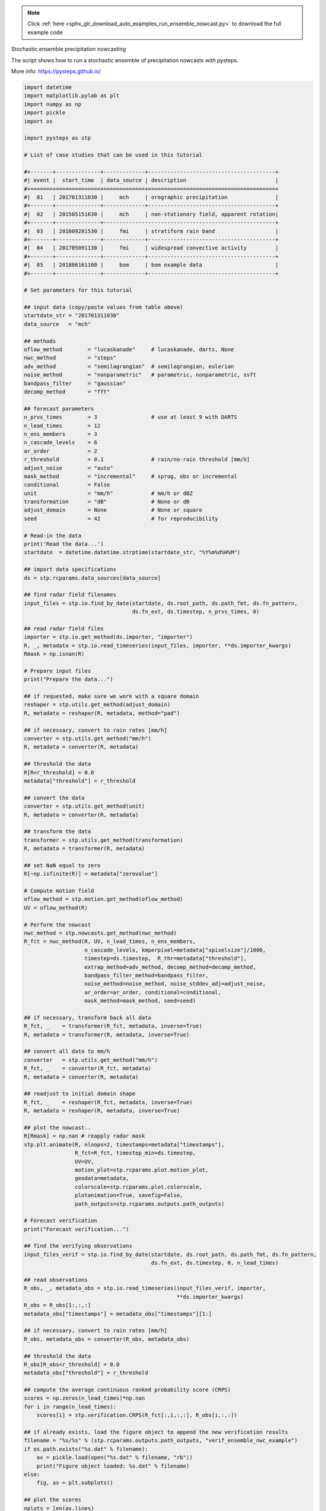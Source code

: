 .. note::
    :class: sphx-glr-download-link-note

    Click :ref:`here <sphx_glr_download_auto_examples_run_ensemble_nowcast.py>` to download the full example code
.. rst-class:: sphx-glr-example-title

.. _sphx_glr_auto_examples_run_ensemble_nowcast.py:

Stochastic ensemble precipitation nowcasting

The script shows how to run a stochastic ensemble of precipitation nowcasts with
pysteps.

More info: https://pysteps.github.io/


.. code-block:: default

    import datetime
    import matplotlib.pylab as plt
    import numpy as np
    import pickle
    import os

    import pysteps as stp

    # List of case studies that can be used in this tutorial

    #+-------+--------------+-------------+----------------------------------------+
    #| event |  start_time  | data_source | description                            |
    #+=======+==============+=============+========================================+
    #|  01   | 201701311030 |     mch     | orographic precipitation               |
    #+-------+--------------+-------------+----------------------------------------+
    #|  02   | 201505151630 |     mch     | non-stationary field, apparent rotation|
    #+-------+--------------+------------------------------------------------------+
    #|  03   | 201609281530 |     fmi     | stratiform rain band                   |
    #+-------+--------------+-------------+----------------------------------------+
    #|  04   | 201705091130 |     fmi     | widespread convective activity         |
    #+-------+--------------+-------------+----------------------------------------+
    #|  05   | 201806161100 |     bom     | bom example data                       |
    #+-------+--------------+-------------+----------------------------------------+

    # Set parameters for this tutorial

    ## input data (copy/paste values from table above)
    startdate_str = "201701311030"
    data_source   = "mch"

    ## methods
    oflow_method        = "lucaskanade"     # lucaskanade, darts, None
    nwc_method          = "steps"
    adv_method          = "semilagrangian"  # semilagrangian, eulerian
    noise_method        = "nonparametric"   # parametric, nonparametric, ssft
    bandpass_filter     = "gaussian"
    decomp_method       = "fft"

    ## forecast parameters
    n_prvs_times        = 3                 # use at least 9 with DARTS
    n_lead_times        = 12
    n_ens_members       = 3
    n_cascade_levels    = 6
    ar_order            = 2
    r_threshold         = 0.1               # rain/no-rain threshold [mm/h]
    adjust_noise        = "auto"
    mask_method         = "incremental"     # sprog, obs or incremental
    conditional         = False
    unit                = "mm/h"            # mm/h or dBZ
    transformation      = "dB"              # None or dB
    adjust_domain       = None              # None or square
    seed                = 42                # for reproducibility

    # Read-in the data
    print('Read the data...')
    startdate  = datetime.datetime.strptime(startdate_str, "%Y%m%d%H%M")

    ## import data specifications
    ds = stp.rcparams.data_sources[data_source]

    ## find radar field filenames
    input_files = stp.io.find_by_date(startdate, ds.root_path, ds.path_fmt, ds.fn_pattern,
                                      ds.fn_ext, ds.timestep, n_prvs_times, 0)

    ## read radar field files
    importer = stp.io.get_method(ds.importer, "importer")
    R, _, metadata = stp.io.read_timeseries(input_files, importer, **ds.importer_kwargs)
    Rmask = np.isnan(R)

    # Prepare input files
    print("Prepare the data...")

    ## if requested, make sure we work with a square domain
    reshaper = stp.utils.get_method(adjust_domain)
    R, metadata = reshaper(R, metadata, method="pad")

    ## if necessary, convert to rain rates [mm/h]
    converter = stp.utils.get_method("mm/h")
    R, metadata = converter(R, metadata)

    ## threshold the data
    R[R<r_threshold] = 0.0
    metadata["threshold"] = r_threshold

    ## convert the data
    converter = stp.utils.get_method(unit)
    R, metadata = converter(R, metadata)

    ## transform the data
    transformer = stp.utils.get_method(transformation)
    R, metadata = transformer(R, metadata)

    ## set NaN equal to zero
    R[~np.isfinite(R)] = metadata["zerovalue"]

    # Compute motion field
    oflow_method = stp.motion.get_method(oflow_method)
    UV = oflow_method(R)

    # Perform the nowcast
    nwc_method = stp.nowcasts.get_method(nwc_method)
    R_fct = nwc_method(R, UV, n_lead_times, n_ens_members,
                       n_cascade_levels, kmperpixel=metadata["xpixelsize"]/1000,
                       timestep=ds.timestep,  R_thr=metadata["threshold"],
                       extrap_method=adv_method, decomp_method=decomp_method,
                       bandpass_filter_method=bandpass_filter,
                       noise_method=noise_method, noise_stddev_adj=adjust_noise,
                       ar_order=ar_order, conditional=conditional,
                       mask_method=mask_method, seed=seed)

    ## if necessary, transform back all data
    R_fct, _    = transformer(R_fct, metadata, inverse=True)
    R, metadata = transformer(R, metadata, inverse=True)

    ## convert all data to mm/h
    converter   = stp.utils.get_method("mm/h")
    R_fct, _    = converter(R_fct, metadata)
    R, metadata = converter(R, metadata)

    ## readjust to initial domain shape
    R_fct, _    = reshaper(R_fct, metadata, inverse=True)
    R, metadata = reshaper(R, metadata, inverse=True)

    ## plot the nowcast..
    R[Rmask] = np.nan # reapply radar mask
    stp.plt.animate(R, nloops=2, timestamps=metadata["timestamps"],
                    R_fct=R_fct, timestep_min=ds.timestep,
                    UV=UV,
                    motion_plot=stp.rcparams.plot.motion_plot,
                    geodata=metadata,
                    colorscale=stp.rcparams.plot.colorscale,
                    plotanimation=True, savefig=False,
                    path_outputs=stp.rcparams.outputs.path_outputs)

    # Forecast verification
    print("Forecast verification...")

    ## find the verifying observations
    input_files_verif = stp.io.find_by_date(startdate, ds.root_path, ds.path_fmt, ds.fn_pattern,
                                            ds.fn_ext, ds.timestep, 0, n_lead_times)

    ## read observations
    R_obs, _, metadata_obs = stp.io.read_timeseries(input_files_verif, importer,
                                                    **ds.importer_kwargs)
    R_obs = R_obs[1:,:,:]
    metadata_obs["timestamps"] = metadata_obs["timestamps"][1:]

    ## if necessary, convert to rain rates [mm/h]
    R_obs, metadata_obs = converter(R_obs, metadata_obs)

    ## threshold the data
    R_obs[R_obs<r_threshold] = 0.0
    metadata_obs["threshold"] = r_threshold

    ## compute the average continuous ranked probability score (CRPS)
    scores = np.zeros(n_lead_times)*np.nan
    for i in range(n_lead_times):
        scores[i] = stp.verification.CRPS(R_fct[:,i,:,:], R_obs[i,:,:])

    ## if already exists, load the figure object to append the new verification results
    filename = "%s/%s" % (stp.rcparams.outputs.path_outputs, "verif_ensemble_nwc_example")
    if os.path.exists("%s.dat" % filename):
        ax = pickle.load(open("%s.dat" % filename, "rb"))
        print("Figure object loaded: %s.dat" % filename)
    else:
        fig, ax = plt.subplots()

    ## plot the scores
    nplots = len(ax.lines)
    x = (np.arange(n_lead_times) + 1)*ds.timestep
    ax.plot(x, scores, color="C%i"%(nplots + 1), label = "run %02d" % (nplots + 1))
    ax.set_xlabel("Lead-time [min]")
    ax.set_ylabel("CRPS")
    plt.legend()

    ## dump the figure object
    pickle.dump(plt.gca(), open("%s.dat" % filename, "wb"))
    print("Figure object saved: %s.dat" % filename)
    # remove the pickle object to plot a new figure

    plt.show()


.. rst-class:: sphx-glr-timing

   **Total running time of the script:** ( 0 minutes  0.000 seconds)


.. _sphx_glr_download_auto_examples_run_ensemble_nowcast.py:


.. only :: html

 .. container:: sphx-glr-footer
    :class: sphx-glr-footer-example



  .. container:: sphx-glr-download

     :download:`Download Python source code: run_ensemble_nowcast.py <run_ensemble_nowcast.py>`



  .. container:: sphx-glr-download

     :download:`Download Jupyter notebook: run_ensemble_nowcast.ipynb <run_ensemble_nowcast.ipynb>`


.. only:: html

 .. rst-class:: sphx-glr-signature

    `Gallery generated by Sphinx-Gallery <https://sphinx-gallery.readthedocs.io>`_
